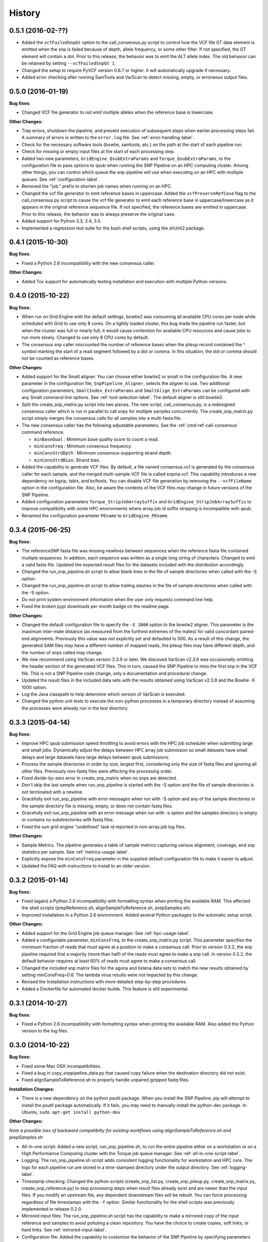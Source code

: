 .. :changelog:

History
-------

0.5.1 (2016-02-??)
~~~~~~~~~~~~~~~~~~

* Added the ``vcfFailedSnpGt`` option to the call_consensus.py script to control how the VCF file GT data 
  element is emitted when the snp is failed because of depth, allele frequency, or some other filter.  If 
  not specified, the GT element will contain a dot.  Prior to this release, the behavior was to emit the 
  ALT allele index.  The old behavior can be retained by setting ``--vcfFailedSnpGt 1``
* Changed the setup to require PyVCF version 0.6.7 or higher.  It will automatically upgrade if necessary.
* Added error checking after running SamTools and VarScan to detect missing, empty, or erroneous output files.


0.5.0 (2016-01-19)
~~~~~~~~~~~~~~~~~~

**Bug fixes:**

* Changed VCF file generator to not emit multiple alleles when the reference base is lowercase.

**Other Changes:**

* Trap errors, shutdown the pipeline, and prevent execution of subsequent steps when earlier processing 
  steps fail. A summary of errors is written to the ``error.log`` file.
  See :ref:`error-handling-label`.
* Check for the necessary software tools (bowtie, samtools, etc.) on the path at the start of each 
  pipeline run.
* Check for missing or empty input files at the start of each processing step.
* Added two new parameters, ``GridEngine_QsubExtraParams`` and ``Torque_QsubExtraParams``, to the 
  configuration file to pass options to qsub when running the SNP Pipeline on an HPC computing cluster.  
  Among other things, you can control which queue the snp-pipeline will use when executing on an HPC 
  with multiple queues.  See :ref:`configuration-label`.
* Removed the "job." prefix to shorten job names when running on an HPC.
* Changed the vcf file generator to emit reference bases in uppercase.  Added the ``vcfPreserveRefCase``
  flag to the call_consensus.py script to cause the vcf file generator to emit each reference base in
  uppercase/lowercase as it appears in the original reference sequence file.  If not specified, the
  reference bases are emitted in uppercase.  Prior to this release, the behavior was to always preserve the
  original case.
* Added support for Python 3.3, 3.4, 3.5.
* Implemented a regression test suite for the bash shell scripts, using the shUnit2 package.


0.4.1 (2015-10-30)
~~~~~~~~~~~~~~~~~~

**Bug fixes:**

* Fixed a Python 2.6 incompatibility with the new consensus caller.

**Other Changes:**

* Added Tox support for automatically testing installation and execution with multiple Python versions.


0.4.0 (2015-10-22)
~~~~~~~~~~~~~~~~~~

**Bug fixes:**

* When run on Grid Engine with the default settings, bowtie2 was consuming all available CPU cores 
  per node while scheduled with Grid to use only 8 cores. On a lightly loaded cluster, this bug made 
  the pipeline run faster, but when the cluster was full or nearly full, it would cause contention 
  for available CPU resources and cause jobs to run more slowly.  Changed to use only 8 CPU cores 
  by default.
* The consensus snp caller miscounted the number of reference bases when the pileup record 
  contained the ^ symbol marking the start of a read segment followed by a dot or comma.  In this
  situation, the dot or comma should not be counted as reference bases.
  

**Other Changes:**

* Added support for the Smalt aligner.  You can choose either bowtie2 or smalt in the configuration file.
  A new parameter in the configuration file, ``SnpPipeline_Aligner``, selects the aligner to use.  
  Two additional configuration parameters, ``SmaltIndex_ExtraParams`` and ``SmaltAlign_ExtraParams`` 
  can be configured with any Smalt command line options.  See :ref:`tool-selection-label`.  The
  default aligner is still bowtie2.
* Split the create_snp_matrix.py script into two pieces.  The new script, call_consensus.py, is a redesigned
  consensus caller which is run in parallel to call snps for multiple samples concurrently.  The
  create_snp_matrix.py script simply merges the consensus calls for all samples into a multi-fasta file.
* The new consensus caller has the following adjustable parameters.  
  See the :ref:`cmd-ref-call-consensus` command reference.

  * ``minBaseQual`` : Mimimum base quality score to count a read.
  * ``minConsFreq`` : Minimum consensus frequency.
  * ``minConsStrdDpth`` : Minimum consensus-supporting strand depth.
  * ``minConsStrdBias``: Strand bias.
* Added the capability to generate VCF files.  By default, a file named consensus.vcf is generated
  by the consensus caller for each sample, and the merged multi-sample VCF file is called snpma.vcf.  
  This capability introduces a new dependency on bgzip, tabix, and bcftools.  You can disable VCF file
  generation by removing the ``--vcfFileName`` option in the configuration file. Also, be aware the 
  contents of the VCF files may change in future versions of the SNP Pipeline.
* Added configuration parameters ``Torque_StripJobArraySuffix`` and ``GridEngine_StripJobArraySuffix`` to
  improve compatibility with some HPC environments where array job id suffix stripping is 
  incompatible with qsub.
* Renamed the configuration parameter ``PEname`` to ``GridEngine_PEname``.

0.3.4 (2015-06-25)
~~~~~~~~~~~~~~~~~~

**Bug fixes:**

* The referenceSNP.fasta file was missing newlines between sequences when the reference fasta file 
  contained multiple sequences.  In addition, each sequence was written as a single long string of 
  characters.  Changed to emit a valid fasta file.  Updated the expected result files for the
  datasets included with the distribution accordingly.
* Changed the run_snp_pipeline.sh script to allow blank lines in the file of sample directories
  when called with the -S option.
* Changed the run_snp_pipeline.sh script to allow trailing slashes in the file of sample directories
  when called with the -S option.
* Do not print system environment information when the user only requests command line help.
* Fixed the broken pypi downloads per month badge on the readme page.

**Other Changes:**

* Changed the default configuration file to specify the ``-X 1000`` option to the bowtie2 aligner.  This
  parameter is the maximum inter-mate distance (as measured from the furthest extremes of the mates) 
  for valid concordant paired-end alignments.  Previously this value was not explicitly set and 
  defaulted to 500.  As a result of this change, the generated SAM files may have a different number 
  of mapped reads, the pileup files may have different depth, and the number of snps called may change.
* We now recommend using VarScan version 2.3.9 or later.  We discoved VarScan v2.3.6 was occasionally
  omitting the header section of the generated VCF files.  This in turn, caused the SNP Pipeline
  to miss the first snp in the VCF file.  This is not a SNP Pipeline code change, only a 
  documentation and procedural change.
* Updated the result files in the included data sets with the results obtained using VarScan v2.3.9
  and the Bowtie -X 1000 option.
* Log the Java classpath to help determine which version of VarScan is executed.
* Changed the python unit tests to execute the non-python processes in a temporary directory instead 
  of assuming the processes were already run in the test directory.



0.3.3 (2015-04-14)
~~~~~~~~~~~~~~~~~~

**Bug fixes:**

* Improve HPC qsub submission speed throttling to avoid errors with the HPC job scheduler when 
  submitting large and small jobs.  Dynamically adjust the delays between HPC array job submission so 
  small datasets have small delays and large datasets have large delays between qsub submissions.
* Process the sample directories in order by size, largest first, considering only the size of fastq 
  files and ignoring all other files.  Previously non-fastq files were affecting the processing order.
* Fixed divide-by-zero error in create_snp_matrix when no snps are detected.
* Don't skip the last sample when run_snp_pipeline is started with the -S option and the file of 
  sample directories is not terminated with a newline.
* Gracefully exit run_snp_pipeline with error messages when run with -S option and any of the sample 
  directories in the sample directory file is missing, empty, or does not contain fastq files.
* Gracefully exit run_snp_pipeline with an error message when run with -s option and the samples directory
  is empty or contains no subdirectories with fastq files.
* Fixed the sun grid engine "undefined" task id reported in non-array job log files.

**Other Changes:**

* Sample Metrics.  The pipeline generates a table of sample metrics capturing various alignment, coverage, and snp statistics per sample.
  See :ref:`metrics-usage-label`.
* Explicitly expose the ``minConsFreq`` parameter in the supplied default configuration file to make it easier to adjust.
* Updated the FAQ with instructions to install to an older version.



0.3.2 (2015-01-14)
~~~~~~~~~~~~~~~~~~

**Bug fixes:**

* Fixed (again) a Python 2.6 incompatibility with formatting syntax when printing the available RAM.
  This affected the shell scripts (prepReference.sh, alignSampleToReference.sh, prepSamples.sh).
* Improved installation in a Python 2.6 environment.  Added several Python packages to the automatic 
  setup script.

**Other Changes:**

* Added support for the Grid Engine job queue manager.  See :ref:`hpc-usage-label`.
* Added a configurable parameter, ``minConsFreq``, to the create_snp_matrix.py script.  This parameter specifies
  the mimimum fraction of reads that must agree at a position to make a consensus call.  Prior to version
  0.3.2, the snp pipeline required that a majority (more than half) of the reads must agree to make
  a snp call.  In version 0.3.2, the default behavior requires at least 60% of reads must
  agree to make a consensus call.
* Changed the included snp matrix files for the agona and listeria data sets to match the new results
  obtained by setting minConsFreq=0.6.  The lambda virus results were not impacted by this change.
* Revised the Installation instructions with more detailed step-by-step procedures.
* Added a Dockerfile for automated docker builds.  This feature is still experimental.


0.3.1 (2014-10-27)
~~~~~~~~~~~~~~~~~~

**Bug fixes:**

* Fixed a Python 2.6 incompatibility with formatting syntax when printing the available RAM.
  Also added the Python version to the log files.


0.3.0 (2014-10-22)
~~~~~~~~~~~~~~~~~~

**Bug fixes:**

* Fixed some Mac OSX incompatibilities.
* Fixed a bug in copy_snppipeline_data.py that caused copy failure when the destination
  directory did not exist.
* Fixed alignSampleToReference.sh to properly handle unpaired gzipped fastq files.

**Installation Changes:**

* There is a new dependency on the python psutil package.  When you install the SNP Pipeline, 
  pip will attempt to install the psutil package automatically.  If it fails, you may need to
  manually install the python-dev package.  In Ubuntu, ``sudo apt-get install python-dev``


**Other Changes:**

*Note a possible loss of backward compatibilty for existing workflows using 
alignSampleToReference.sh and prepSamples.sh*


* All-in-one script: Added a new script, run_snp_pipeline.sh, to run the entire pipeline either on 
  a workstation or on a High Performance Computing cluster with the Torque job 
  queue manager.  See :ref:`all-in-one-script-label`.
* Logging: The run_snp_pipeline.sh script adds consistent logging functionality for 
  workstation and HPC runs.  The logs for each pipeline run are stored in a 
  time-stamped directory under the output directory.  See :ref:`logging-label`.
* Timestamp checking: Changed the python scripts (create_snp_list.py, create_snp_pileup.py, create_snp_matrix.py, create_snp_reference.py) 
  to skip processing steps when result files already exist and are newer than the input 
  files.  If you modify an upstream file, any dependent downstream files will be rebuilt.  
  You can force processing regardless of file timestamps with the ``-f`` option.
  Similar functionality for the shell scripts was previously implemented in release 0.2.0.
* Mirrored input files: The run_snp_pipeline.sh script has the capability to make a mirrored copy
  of the input reference and samples to avoid polluting a clean repository.  You have the
  choice to create copies, soft links, or hard links.  See :ref:`mirrored-input-label`.
* Configuration file: Added the capability to customize the behavior of the SNP Pipeline by specifying parameters
  either in a configuration file, or in environment variables.  You can create a configuration
  file with default values pre-set by executing ``copy_snppipeline_data.py configurationFile``
  from the command line.  Pass the configuration file to the run_snp_pipeline.sh script with
  the ``-c`` option.  Alternatively, environment variables matching the names of the
  parameters in the configuration file can be manually set (be sure to export the variables).
  When the run_snp_pipeline.sh script is run, it copies the configuration file for the run into 
  the log directory for the run. See :ref:`configuration-label`.
* Removed the ``-p INT`` command line option, to specify the number of cpu cores, from the 
  alignSampleToReference.sh script.  You can now control the number of cpu cores used by bowtie2 
  with the ``-p INT`` option either in the configuration file when running run_snp_pipeline.sh, or 
  in the ``Bowtie2Align_ExtraParams`` environment variable when running alignSampleToReference.sh 
  directly. If not specified, it defaults to 8 cpu cores on a HPC cluster, or all cpu cores on 
  a workstation.
* Removed the ``--min-var-freq 0.90`` varscan mpileup2snp option from the prepSamples.sh script.  
  This parameter is now specified in the ``VarscanMpileup2snp_ExtraParams`` environment variable 
  or in the configuration file.
* Listeria monocytogenes data set: Added a Listeria monocytogenes data set.  Updated the usage instructions, illustrating 
  how to download the Listeria samples from NCBI and how to run the SNP Pipeline on the 
  Listeria data set.  The distribution includes the expected result files for the Listeria 
  data set.  Note that due to the large file sizes, the Listeria expected results data set
  does not contain all the intermediate output files.
* Added a command reference page to the documentation.  See :ref:`cmd-ref-label`.


0.2.1 (2014-09-24)
~~~~~~~~~~~~~~~~~~

**Bug fixes:**

* Version 0.2.0 was missing the Agona data files in the Python distribution.  The
  GitHub repo was fine.  The missing files only impacted PyPi.  Add the Agona 
  data files to the Python distribution file list.


0.2.0 (2014-09-17)
~~~~~~~~~~~~~~~~~~

**Changes Impacting Results:**

* Previously, the pipeline executed SAMtools mpileup twice -- the first pileup across 
  the whole genome, and the second pileup restricted to those positions where snps 
  were identified by varscan in *any* of the samples.  This release removes the 
  second SAMtools pileup, and generates the snp pileup file by simply extracting a 
  subset of the pileup records from the genome-wide pileup at the positions where 
  variants were found in *any* sample.  The consequence of this change is faster run 
  times, but also an improvement to the results -- there will be fewer missing 
  values in the snp matrix.
* Changed the the supplied lambda virus expected results data set to match the 
  results obtained with the pipeline enhancements in this release and now using SAMtools
  version 0.1.19.  SAMtools mpileup version 0.1.19 excludes read bases with low quality.
  As a reminder, the expected results files are fetched with the copy_snppipeline_data.py 
  script.
* Removed the "<unknown description>" from the snp matrix fasta file.

**Other Changes:**

*Note the loss of backward compatibilty for existing workflows using prepReference.sh, 
alignSampleToReference.sh, prepSamples.sh, create_snp_matrix.py*

* Split the create_snp_matrix script into 4 smaller scripts to simplify the code
  and improve performance when processing many samples in parallel.  Refer to the 
  :ref:`usage-label` section for the revised step-by-step usage instructions. The 
  rewritten python scripts emit their version number, arguments, run timestamps, 
  and other diagnostic information to stdout.
* Changed the default name of the reads.pileup file to reads.snp.pileup.  You can
  override this on the command line of the create_snp_pileup.py script.
* Added the referenceSNP.fasta file to the supplied lambda virus expected results 
  data set.
* Updated the usage instructions, illustrating how to download the Agona samples from
  NCBI and how to run the SNP Pipeline on the Agona data set.
* Updated the supplied expected result files for the Agona data set.  Note that due to 
  the large file sizes, the Agona expected results data set does not contain all 
  the intermediate output files.
* Improved the online help (usage) for all scripts.
* The copy_snppipeline_data.py script handles existing destination directories more 
  sensibly now.  The example data is copied into the destination directory if the directory
  already exists.  Otherwise the destination directory is created and the example data
  files are copied there.
* Changed the alignSampleToReference.sh script to specify the number of CPU cores with
  the -p flag, rather than a positional argument.  By default, all CPU cores are 
  utilized during the alignment.
* Changed the shell scripts (prepReference.sh, alignSampleToReference.sh, prepSamples.sh) 
  to expect the full file name of the reference including the fasta extension, if any.
* Changed the shell scripts (prepReference.sh, alignSampleToReference.sh, prepSamples.sh) 
  to skip processing steps when result files already exist and are newer than the input 
  files.  If you modify an upstream file, any dependent downstream files will be rebuilt.  
  You can force processing regardless of file timestamps with the ``-f`` option.
* Changed the name of the sorted bam file to reads.sorted.bam.
* Changed the general-case usage instructions to handle a variety of fastq file 
  extensions (\*.fastq\* and \*.fq\*).


0.1.1 (2014-07-28)
~~~~~~~~~~~~~~~~~~

**Bug fixes:**

* The snp list, snp matrix, and referenceSNP files were incorrectly sorted by 
  position alphabetically, not numerically.
* The SNP Pipeline produced slightly different pileups each time we ran the pipeline.  
  Often we noticed two adjacent read-bases swapped in the pileup files.  This was 
  caused by utilizing multiple CPU cores during the bowtie alignment.  The output 
  records in the SAM file were written in non-deterministic order when bowtie ran 
  with multiple concurrent threads.  Fixed by adding the ``--reorder`` option to the 
  bowtie alignment command line.
* The snp list was written to the wrong file path when the main working directory
  was not specified with a trailing slash.

**Other Changes:**

*Note the loss of backward compatibilty for existing workflows using prepSamples.sh*

* Moved the bowtie alignment to a new script, alignSampleToReference.sh, for 
  better control of CPU core utilization when running in HPC environment.
* Changed the prepSamples.sh calling convention to take the sample directory, 
  not the sample files. 
* prepSamples.sh uses the CLASSPATH environment variable to locate VarScan.jar.
* Changed prepReference.sh to run ``samtools faidx`` on the reference.  This 
  prevents errors later when multiple samtools mpileup processes run concurrently.
  When the faidx file does not already exist, multiple samtools mpileup processes 
  could interfere with each other by attempting to create it at the same time.
* Added the intermediate lambda virus result files (\*.sam, \*.pileup, \*.vcf) to the 
  distribution to help test the installation and functionality.
* Changed the usage instructions to make use of all CPU cores.
* Log the executed commands (bowtie, samtools, varscan) with all options to stdout.

0.1.0 (2014-07-03)
~~~~~~~~~~~~~~~~~~

* Basic functionality implemented.
* Lambda virus tests created and pass.
* S. Agona tests created -- UNDER DEVELOPMENT
* Installs properly from PyPI.
* Documentation available at ReadTheDocs.
